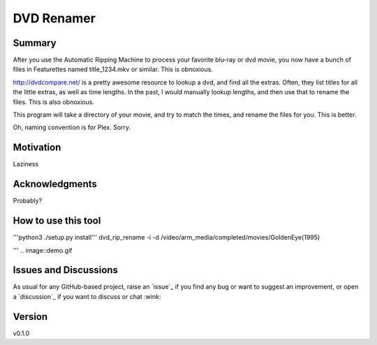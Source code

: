 DVD Renamer
===========

.. image:: https://github.com/garbled1/dvd_renamer/workflows/ci/badge.svg?branch=main
    :target: https://github.com/garbled1/dvd_renamer/actions?workflow=ci
    :alt: CI

.. image:: https://img.shields.io/readthedocs/dvd_renamer/latest?label=Read%20the%20Docs
    :target: https://dvd_renamer.readthedocs.io/en/latest/index.html
    :alt: Read the Docs

Summary
-------
After you use the Automatic Ripping Machine to process your favorite blu-ray or
dvd movie, you now have a bunch of files in Featurettes named title_1234.mkv or
similar.  This is obnoxious.

http://dvdcompare.net/ is a pretty awesome resource to lookup a dvd, and find all
the extras.  Often, they list titles for all the little extras, as well as
time lengths.  In the past, I would manually lookup lengths, and then use that
to rename the files.  This is also obnoxious.

This program will take a directory of your movie, and try to match the times,
and rename the files for you.  This is better.

Oh, naming convention is for Plex.  Sorry.


Motivation
----------

Laziness

Acknowledgments
---------------
Probably?


How to use this tool
--------------------

'''python3 ./setup.py install'''
dvd_rip_rename -i -d /video/arm_media/completed/movies/GoldenEye\ \(1995\)

'''
.. image::demo.gif


Issues and Discussions
----------------------

As usual for any GitHub-based project, raise an `issue`_ if you find any bug or
want to suggest an improvement, or open a `discussion`_ if you want to discuss
or chat :wink:


Version
-------

v0.1.0

.. _First effort
